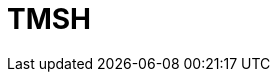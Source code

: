 = TMSH
:page-categories: [Experiment]
:page-tags: [Laboratory, Log, LunariaRediviva, TAG]
:page-update: []
